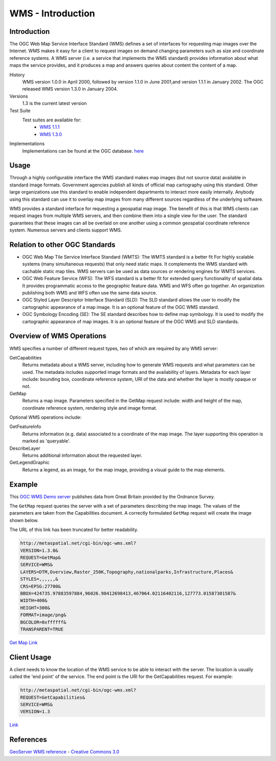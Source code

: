 WMS - Introduction
==================

Introduction
------------
The OGC Web Map Service Interface Standard (WMS) defines a set of interfaces for requesting map images over the Internet. WMS makes it easy for a client to request images on demand changing parameters such as size and coordinate reference systems. A WMS server (i.e. a service that implements the WMS standard) provides information about what maps the service provides, and it produces a map and answers queries about content the content of a map.


History
  WMS version 1.0.0 in April 2000, followed by version 1.1.0 in June 2001,and version 1.1.1 in January 2002. The OGC released WMS version 1.3.0 in January 2004.
Versions
  1.3 is the current latest version 
Test Suite
  Test suites are available for: 
      - `WMS 1.1.1 <http://cite.opengeospatial.org/teamengine/>`_ 
      - `WMS 1.3.0 <http://cite.opengeospatial.org/teamengine/>`_
Implementations
   Implementations can be found at the OGC database. `here <http://www.opengeospatial.org/resource/products/byspec>`_

Usage
-----
Through a highly configurable interface the WMS standard makes map images (but not source data) available in standard image formats. Government agencies publish all kinds of official map cartography using this standard. Other large organizations use this standard to enable independent departments to interact more easily internally. Anybody using this standard can use it to overlay map images from many different sources regardless of the underlying software.

WMS provides a standard interface for requesting a geospatial map image.  The benefit of this is that WMS clients can request images from multiple WMS servers, and then combine them into a single view for the user.  The standard guarantees that these images can all be overlaid on one another using a common geospatial coordinate reference system.  Numerous servers and clients support WMS.


Relation to other OGC Standards
-------------------------------

- OGC Web Map Tile Service Interface Standard (WMTS): The WMTS standard is a better fit For highly scalable systems (many simultaneous requests) that only need static maps. It complements the WMS standard with cachable static map tiles. WMS servers can be used as data sources or rendering engines for WMTS services.
- OGC Web Feature Service (WFS): The WFS standard is a better fit for extended query functionality of spatial data. It provides programmatic access to the geographic feature data. WMS and WFS often go together. An organization publishing both WMS and WFS often use the same data source.
- OGC Styled Layer Descriptor Interface Standard (SLD): The SLD standard allows the user to modify the cartographic appearance of a map image. It is an optional feature of the OGC WMS standard.
- OGC Symbology Encoding (SE): The SE standard describes how to define map symbology. It is used to modify the cartographic appearance of map images. It is an optional feature of the OGC WMS and SLD standards.


Overview of WMS Operations
----------------------------

WMS specifies a number of different request types, two of which are required by any WMS server:

GetCapabilities
   Returns metadata about a WMS server, including how to generate WMS requests and what parameters can be used. The metadata includes supported image formats and the availability of layers. Metadata for each layer include: bounding box, coordinate reference system, URI of the data and whether the layer is mostly opaque or not.
GetMap
   Returns a map image. Parameters specified in the GetMap request include: width and height of the map, coordinate reference system, rendering style and image format.

Optional WMS operations include:

GetFeatureInfo
   Returns information (e.g. data) associated to a coordinate of the map image. The layer supporting this operation is marked as 'queryable'.
DescribeLayer
   Returns additional information about the requested layer.
GetLegendGraphic
   Returns a legend, as an image, for the map image, providing a visual guide to the map elements.
   
   

Example
-------

This `OGC WMS Demo server <http://metaspatial.net/cgi-bin/ogc-wms.xml?REQUEST=GetCapabilities&SERVICE=WMS&VERSION=1.3>`_ publishes data from Great Britain provided by the Ordnance Survey.

The ``GetMap`` request queries the server with a set of parameters describing the map image. The values of the parameters are taken from the Capabilities document. A correctly formulated ``GetMap`` request will create the image shown below. 

.. image:: ../img/getmap-demo.png
      :width: 70%


The URL of this link has been truncated for better readability.
  

.. code-block:: properties

      http://metaspatial.net/cgi-bin/ogc-wms.xml?
      VERSION=1.3.0& 
      REQUEST=GetMap& 
      SERVICE=WMS& 
      LAYERS=DTM,Overview,Raster_250K,Topography,nationalparks,Infrastructure,Places& 
      STYLES=,,,,,,& 
      CRS=EPSG:27700& 
      BBOX=424735.97883597884,96026.98412698413,467064.02116402116,127773.01587301587& 
      WIDTH=400& 
      HEIGHT=300& 
      FORMAT=image/png&
      BGCOLOR=0xffffff& 
      TRANSPARENT=TRUE
  

`Get Map Link <ttp://metaspatial.net/cgi-bin/ogc-wms.xml?VERSION=1.3.0&REQUEST=GetMap& SERVICE=WMS& LAYERS=DTM,Overview,Raster_250K,Topography,nationalparks,Infrastructure,Places& STYLES=,,,,,,& CRS=EPSG:27700&BBOX=424735.97883597884,96026.98412698413,467064.02116402116,127773.01587301587& WIDTH=400& HEIGHT=300&FORMAT=image/png& BGCOLOR=0xffffff& TRANSPARENT=TRUE>`_



Client Usage
------------

A client needs to know the location of the WMS service to be able to interact with the server. The location is usually called the 'end point' of the service. The end point is the URI for the GetCapabilities request. For example: 

.. code-block:: properties
  
  http://metaspatial.net/cgi-bin/ogc-wms.xml?
  REQUEST=GetCapabilities&
  SERVICE=WMS&
  VERSION=1.3

`Link <http://metaspatial.net/cgi-bin/ogc-wms.xml?REQUEST=GetCapabilities&SERVICE=WMS&VERSION=1.3>`_  


References
----------

`GeoServer  WMS reference <http://docs.geoserver.org/stable/en/user/services/wms/reference.html>`_ - `Creative Commons 3.0 <http://creativecommons.org/licenses/by/3.0/>`_



